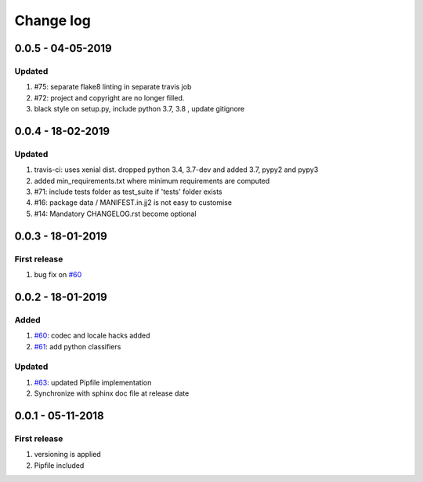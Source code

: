 Change log
================================================================================

0.0.5 - 04-05-2019
--------------------------------------------------------------------------------

Updated
^^^^^^^^^^^^^^^^^^^^^^^^^^^^^^^^^^^^^^^^^^^^^^^^^^^^^^^^^^^^^^^^^^^^^^^^^^^^^^^^

#. #75: separate flake8 linting in separate travis job
#. #72: project and copyright are no longer filled.
#. black style on setup.py, include python 3.7, 3.8 , update gitignore

0.0.4 - 18-02-2019
--------------------------------------------------------------------------------

Updated
^^^^^^^^^^^^^^^^^^^^^^^^^^^^^^^^^^^^^^^^^^^^^^^^^^^^^^^^^^^^^^^^^^^^^^^^^^^^^^^^

#. travis-ci: uses xenial dist. dropped python 3.4, 3.7-dev and added 3.7, pypy2
   and pypy3
#. added min_requirements.txt where minimum requirements are computed
#. #71: include tests folder as test_suite if 'tests' folder exists
#. #16: package data / MANIFEST.in.jj2 is not easy to customise
#. #14: Mandatory CHANGELOG.rst become optional

0.0.3 - 18-01-2019
--------------------------------------------------------------------------------

First release
^^^^^^^^^^^^^^^^^^^^^^^^^^^^^^^^^^^^^^^^^^^^^^^^^^^^^^^^^^^^^^^^^^^^^^^^^^^^^^^^

#. bug fix on `#60 <https://github.com/moremoban/pypi-mobans/pull/60>`_

0.0.2 - 18-01-2019
--------------------------------------------------------------------------------

Added
^^^^^^^^^^^^^^^^^^^^^^^^^^^^^^^^^^^^^^^^^^^^^^^^^^^^^^^^^^^^^^^^^^^^^^^^^^^^^^^^

#. `#60 <https://github.com/moremoban/pypi-mobans/pull/60>`_: codec and locale
   hacks added
#. `#61 <https://github.com/moremoban/pypi-mobans/pull/61>`_: add python
   classifiers

Updated
^^^^^^^^^^^^^^^^^^^^^^^^^^^^^^^^^^^^^^^^^^^^^^^^^^^^^^^^^^^^^^^^^^^^^^^^^^^^^^^^

#. `#63 <https://github.com/moremoban/pypi-mobans/pull/63>`_: updated Pipfile
   implementation
#. Synchronize with sphinx doc file at release date

0.0.1 - 05-11-2018
--------------------------------------------------------------------------------

First release
^^^^^^^^^^^^^^^^^^^^^^^^^^^^^^^^^^^^^^^^^^^^^^^^^^^^^^^^^^^^^^^^^^^^^^^^^^^^^^^^

#. versioning is applied
#. Pipfile included
